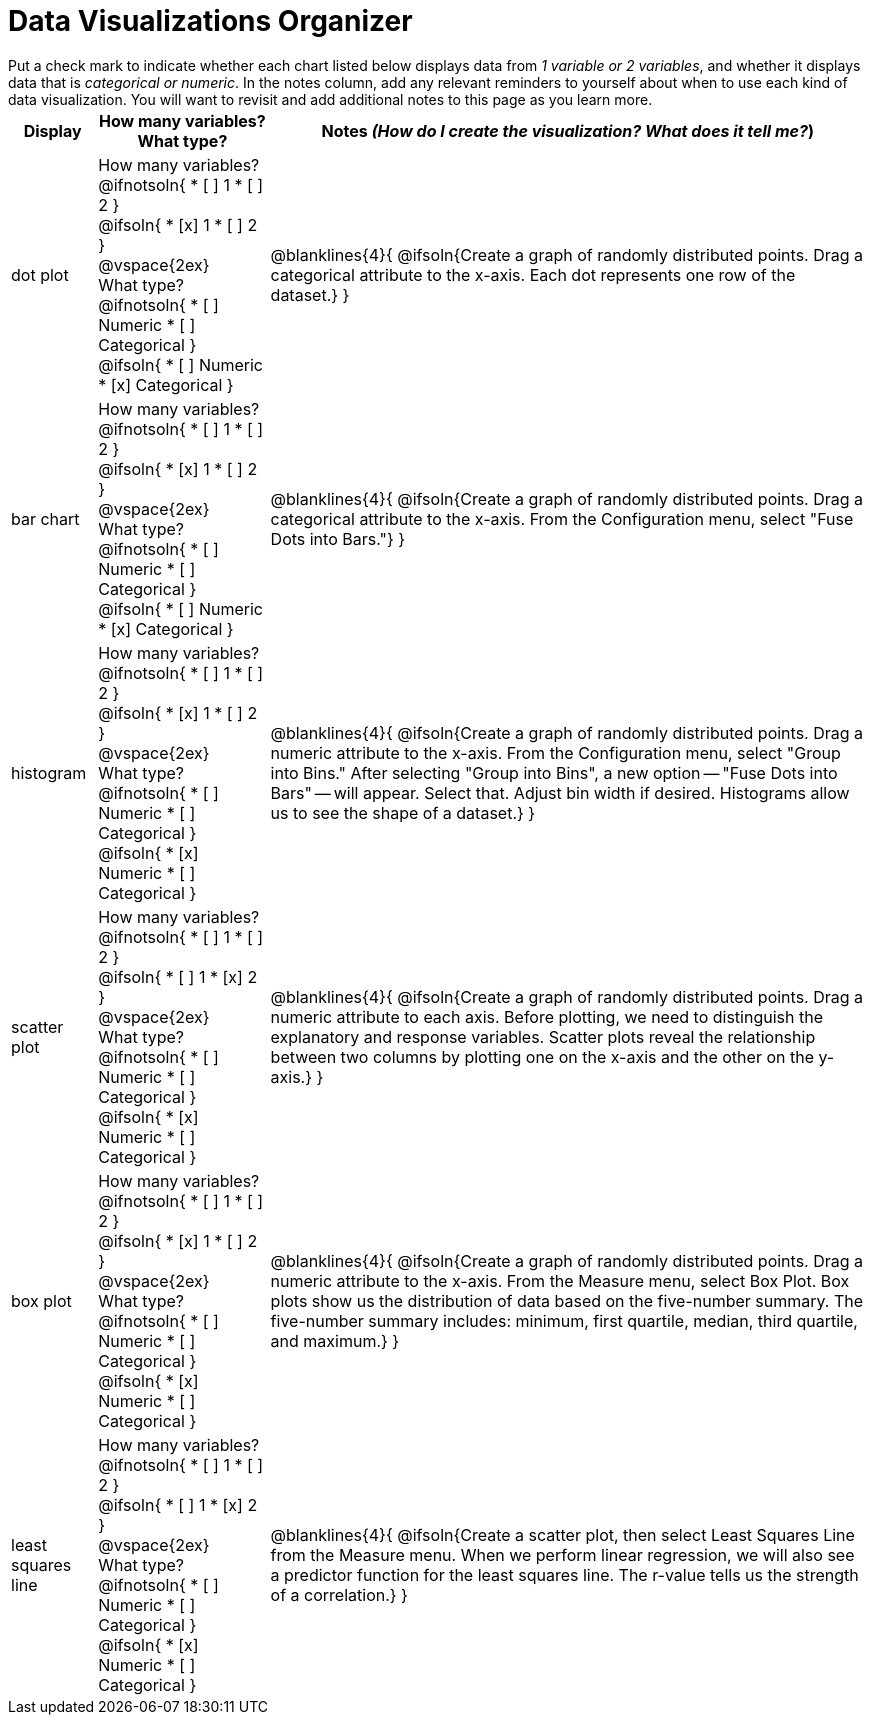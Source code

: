 = Data Visualizations Organizer

++++
<style>
td, th, .center { padding: 1 !important; vertical-align: middle; }
p { margin: 0 !important; }
.checklist li { margin: 0; padding: 0; }
</style>
++++

Put a check mark to indicate whether each chart listed below displays data from _1 variable or 2 variables_, and whether it displays data that is _categorical or numeric_. In the notes column, add any relevant reminders to yourself about when to use each kind of data visualization. You will want to revisit and add additional notes to this page as you learn more.

[.FillVerticalSpace, cols="^.^1a,2a,7a", options="header"]
|===

| Display
| How many variables?

What type?

| Notes _(How do I create the visualization? What does it tell me?_)

| dot plot
|

How many variables?
@ifnotsoln{
* [ ] 1
* [ ] 2
}

@ifsoln{
* [x] 1
* [ ] 2
}

@vspace{2ex}

What type?
@ifnotsoln{
* [ ] Numeric
* [ ] Categorical
}

@ifsoln{
* [ ] Numeric
* [x] Categorical
}

| @blanklines{4}{
@ifsoln{Create a graph of randomly distributed points. Drag a categorical attribute to the x-axis. Each dot represents one row of the dataset.}
}

| bar chart
|

How many variables?
@ifnotsoln{
* [ ] 1
* [ ] 2
}

@ifsoln{
* [x] 1
* [ ] 2
}

@vspace{2ex}

What type?
@ifnotsoln{
* [ ] Numeric
* [ ] Categorical
}

@ifsoln{
* [ ] Numeric
* [x] Categorical
}

| @blanklines{4}{
@ifsoln{Create a graph of randomly distributed points. Drag a categorical attribute to the x-axis. From the Configuration menu, select "Fuse Dots into Bars."}
}

| histogram
|
How many variables?
@ifnotsoln{
* [ ] 1
* [ ] 2
}

@ifsoln{
* [x] 1
* [ ] 2
}

@vspace{2ex}

What type?
@ifnotsoln{
* [ ] Numeric
* [ ] Categorical
}

@ifsoln{
* [x] Numeric
* [ ] Categorical
}

| @blanklines{4}{
@ifsoln{Create a graph of randomly distributed points. Drag a numeric attribute to the x-axis. From the Configuration menu, select "Group into Bins." After selecting "Group into Bins", a new option -- "Fuse Dots into Bars" -- will appear. Select that. Adjust bin width if desired. Histograms allow us to see the shape of a dataset.}
}

| scatter plot
|

How many variables?
@ifnotsoln{
* [ ] 1
* [ ] 2
}

@ifsoln{
* [ ] 1
* [x] 2
}

@vspace{2ex}

What type?
@ifnotsoln{
* [ ] Numeric
* [ ] Categorical
}

@ifsoln{
* [x] Numeric
* [ ] Categorical
}

| @blanklines{4}{
@ifsoln{Create a graph of randomly distributed points. Drag a numeric attribute to each axis. Before plotting, we need to distinguish the explanatory and response variables. Scatter plots reveal the relationship between two columns by plotting one on the x-axis and the other on the y-axis.}
}

| box plot
|

How many variables?
@ifnotsoln{
* [ ] 1
* [ ] 2
}

@ifsoln{
* [x] 1
* [ ] 2
}

@vspace{2ex}

What type?
@ifnotsoln{
* [ ] Numeric
* [ ] Categorical
}

@ifsoln{
* [x] Numeric
* [ ] Categorical
}

| @blanklines{4}{
@ifsoln{Create a graph of randomly distributed points. Drag a numeric attribute to the x-axis. From the Measure menu, select Box Plot. Box plots show us the distribution of data based on the five-number summary. The five-number summary includes: minimum, first quartile, median, third quartile, and maximum.}
}

| least squares line
|
How many variables?
@ifnotsoln{
* [ ] 1
* [ ] 2
}

@ifsoln{
* [ ] 1
* [x] 2
}

@vspace{2ex}

What type?
@ifnotsoln{
* [ ] Numeric
* [ ] Categorical
}

@ifsoln{
* [x] Numeric
* [ ] Categorical
}

| @blanklines{4}{
@ifsoln{Create a scatter plot, then select Least Squares Line from the Measure menu. When we perform linear regression, we will also see a predictor function for the least squares line. The r-value tells us the strength of a correlation.}
}

|===

